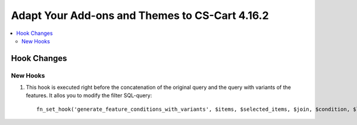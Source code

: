 ***********************************************
Adapt Your Add-ons and Themes to CS-Cart 4.16.2
***********************************************

.. contents::
    :local:
    :backlinks: none

============
Hook Changes
============

---------
New Hooks
---------

#. This hook is executed right before the concatenation of the original query and the query with variants of the features. It allos you to modify the filter SQL-query::

       fn_set_hook('generate_feature_conditions_with_variants', $items, $selected_items, $join, $condition, $lang_code, $params, $variant_features, $value_features, $valueint_features, $_join, $conditions);

.. meta::
   :description: Information about hook changes in CS-Cart version 4.16.2 for add-on and theme developers.